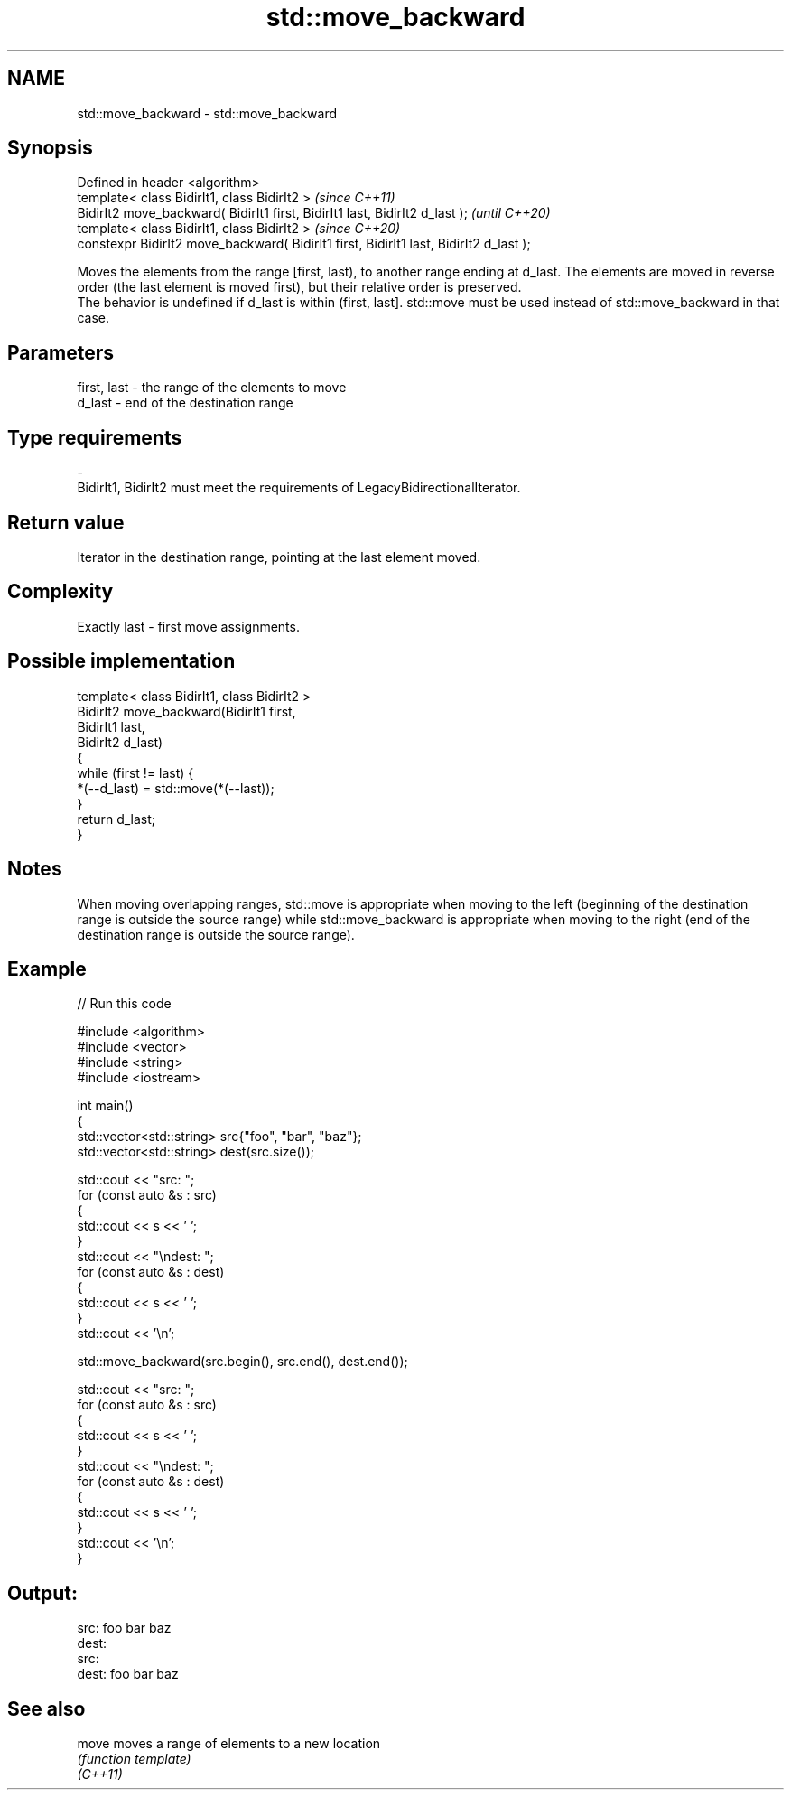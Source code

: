 .TH std::move_backward 3 "2020.03.24" "http://cppreference.com" "C++ Standard Libary"
.SH NAME
std::move_backward \- std::move_backward

.SH Synopsis

  Defined in header <algorithm>
  template< class BidirIt1, class BidirIt2 >                                           \fI(since C++11)\fP
  BidirIt2 move_backward( BidirIt1 first, BidirIt1 last, BidirIt2 d_last );            \fI(until C++20)\fP
  template< class BidirIt1, class BidirIt2 >                                           \fI(since C++20)\fP
  constexpr BidirIt2 move_backward( BidirIt1 first, BidirIt1 last, BidirIt2 d_last );

  Moves the elements from the range [first, last), to another range ending at d_last. The elements are moved in reverse order (the last element is moved first), but their relative order is preserved.
  The behavior is undefined if d_last is within (first, last]. std::move must be used instead of std::move_backward in that case.

.SH Parameters


  first, last - the range of the elements to move
  d_last      - end of the destination range
.SH Type requirements
  -
  BidirIt1, BidirIt2 must meet the requirements of LegacyBidirectionalIterator.


.SH Return value

  Iterator in the destination range, pointing at the last element moved.

.SH Complexity

  Exactly last - first move assignments.

.SH Possible implementation



    template< class BidirIt1, class BidirIt2 >
    BidirIt2 move_backward(BidirIt1 first,
                                         BidirIt1 last,
                                         BidirIt2 d_last)
    {
        while (first != last) {
            *(--d_last) = std::move(*(--last));
        }
        return d_last;
    }



.SH Notes

  When moving overlapping ranges, std::move is appropriate when moving to the left (beginning of the destination range is outside the source range) while std::move_backward is appropriate when moving to the right (end of the destination range is outside the source range).

.SH Example

  
// Run this code

    #include <algorithm>
    #include <vector>
    #include <string>
    #include <iostream>

    int main()
    {
        std::vector<std::string> src{"foo", "bar", "baz"};
        std::vector<std::string> dest(src.size());

        std::cout << "src: ";
        for (const auto &s : src)
        {
            std::cout << s << ' ';
        }
        std::cout << "\\ndest: ";
        for (const auto &s : dest)
        {
            std::cout << s << ' ';
        }
        std::cout << '\\n';

        std::move_backward(src.begin(), src.end(), dest.end());

        std::cout << "src: ";
        for (const auto &s : src)
        {
            std::cout << s << ' ';
        }
        std::cout << "\\ndest: ";
        for (const auto &s : dest)
        {
            std::cout << s << ' ';
        }
        std::cout << '\\n';
    }

.SH Output:

    src: foo bar baz
    dest:
    src:
    dest: foo bar baz


.SH See also



  move    moves a range of elements to a new location
          \fI(function template)\fP
  \fI(C++11)\fP




